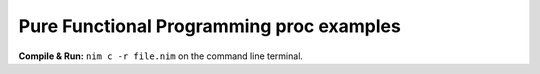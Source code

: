 Pure Functional Programming proc examples
=========================================


**Compile & Run:** ``nim c -r file.nim`` on the command line terminal.
